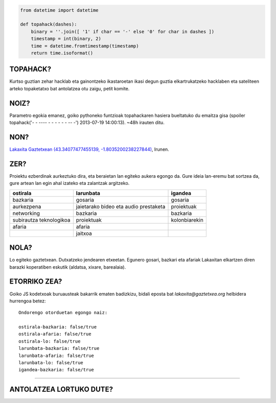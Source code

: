.. raw:: html

    <img src="https://enekenbat.cc/file/download/227885" title="- -   ---- -  -  - - -  -  -- -" />


.. code:: python

    from datetime import datetime

    def topahack(dashes):
        binary = ''.join([ '1' if char == '-' else '0' for char in dashes ])
        timestamp = int(binary, 2)
        time = datetime.fromtimestamp(timestamp)
        return time.isoformat()


TOPAHACK?
=========

Kurtso guztian zehar hacklab eta gainontzeko ikastaroetan ikasi degun guztia elkartrukatzeko hacklaben eta sateliteen arteko topaketatxo bat antolatzea otu zaigu, petit komite.


NOIZ?
=====

.. role:: spoiler
.. role:: spoiler-data

Parametro egokia emanez, goiko pythoneko funtzioak topahackaren hasiera bueltatuko du emaitza gisa (:spoiler:`spoiler` :spoiler-data:`topahack('- -   ---- -  -  - - -  -  -- -') 2013-07-19 14:00:13`). ~48h irauten ditu.


NON?
====

`Lakaxita Gaztetxean <http://www.lakaxita.org/>`_ `(43.34077477455139, -1.8035200238227844) <http://osm.org/go/b~nOL9yzq-->`_, Irunen.


ZER?
====

Proiektu ezberdinak aurkeztuko dira, eta beraietan lan egiteko aukera egongo da. Gure ideia lan-eremu bat sortzea da, gure artean lan egin ahal izateko eta zalantzak argitzeko.

======================= ==================== ===============
ostirala                larunbata            igandea
======================= ==================== ===============
bazkaria                gosaria              gosaria
aurkezpena              jaietarako bideo eta proiektuak
                        audio prestaketa
networking              bazkaria             bazkaria
subirautza teknologikoa proiektuak           kolonbiarekin
afaria                  afaria
\                       jaitxoa
======================= ==================== ===============

NOLA?
=====

Lo egiteko gaztetxean.
Dutxatzeko jendearen etxeetan.
Egunero gosari, bazkari eta afariak Lakaxitan elkartzen diren barazki koperatiben eskutik (aldatsa, xixare, barealaia).


ETORRIKO ZEA?
=============

.. raw:: html

    <script type="text/javascript">
        function sendMail() {
            var subject = "topahack";
            var body = "Ondorengo otorduetan egongo naiz:\r\n\r\n";
            var form = document.getElementsByTagName('form')[0];
            for (var i = 0; i < form.length; i++) {
                if (form[i].type == 'checkbox') {
                    body += form[i].name + ': ' + form[i].checked + '\r\n';
                };
            }
            var uri = "mailto:lakaxita@gaztetxea.org";
            uri += "?subject=" + encodeURIComponent(subject);
            uri += "&body=" + encodeURIComponent(body);
            window.open(uri, '_self');
            alert("Bidali gaitzazu sortu zaizun eposta, idatzi lasai bururatzen zaizun beste edozer gauza.");
        };
    </script>

    <form method="post" enctype="txt/plain" onSubmit="sendMail();">
        <ul>
            <li><input type="checkbox" name="ostirala-bazkaria"/>ostiraleko bazkarira</li>
            <li><input type="checkbox" name="ostirala-afaria"/>ostiraleko afarira</li>
            <li><input type="checkbox" name="ostirala-lo"/>ostiralean lotara</li>
            <li><input type="checkbox" name="larunbata-bazkaria"/>larunbateko bazkarira</li>
            <li><input type="checkbox" name="larunbata-afaria"/>larunbateko afarira</li>
            <li><input type="checkbox" name="larunbata-lo"/>larunbatean lotara</li>
            <li><input type="checkbox" name="igandea-bazkaria"/>igandeko bazkarira</li>
        </ul>
        <input type="submit" name="submit" value="Bidali!"/>
    </form>


Goiko JS kodetxoak buruausteak bakarrik ematen badizkizu, bidali eposta bat `lakaxita@gaztetxea.org` helbidera hurrengoa betez::

    Ondorengo otorduetan egongo naiz:

    ostirala-bazkaria: false/true
    ostirala-afaria: false/true
    ostirala-lo: false/true
    larunbata-bazkaria: false/true
    larunbata-afaria: false/true
    larunbata-lo: false/true
    igandea-bazkaria: false/true


------------------------------------------------------------------------------------

ANTOLATZEA LORTUKO DUTE?
========================

.. image:: https://enekenbat.cc/file/download/227887
    :alt: Lakaxita Gaztetxea
    :target: http://www.lakaxita.org/

.. image:: https://enekenbat.cc/file/download/227886
    :alt: Labkaxita Hacklaba
